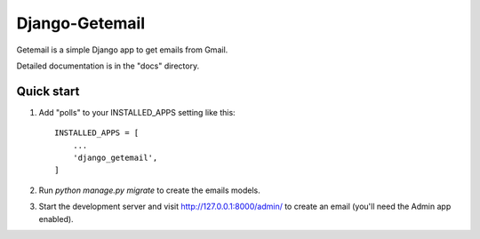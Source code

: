 =====
Django-Getemail
=====

Getemail is a simple Django app to get emails from Gmail.

Detailed documentation is in the "docs" directory.

Quick start
-----------

1. Add "polls" to your INSTALLED_APPS setting like this::

    INSTALLED_APPS = [
        ...
        'django_getemail',
    ]

2. Run `python manage.py migrate` to create the emails models.

3. Start the development server and visit http://127.0.0.1:8000/admin/
   to create an email (you'll need the Admin app enabled).


